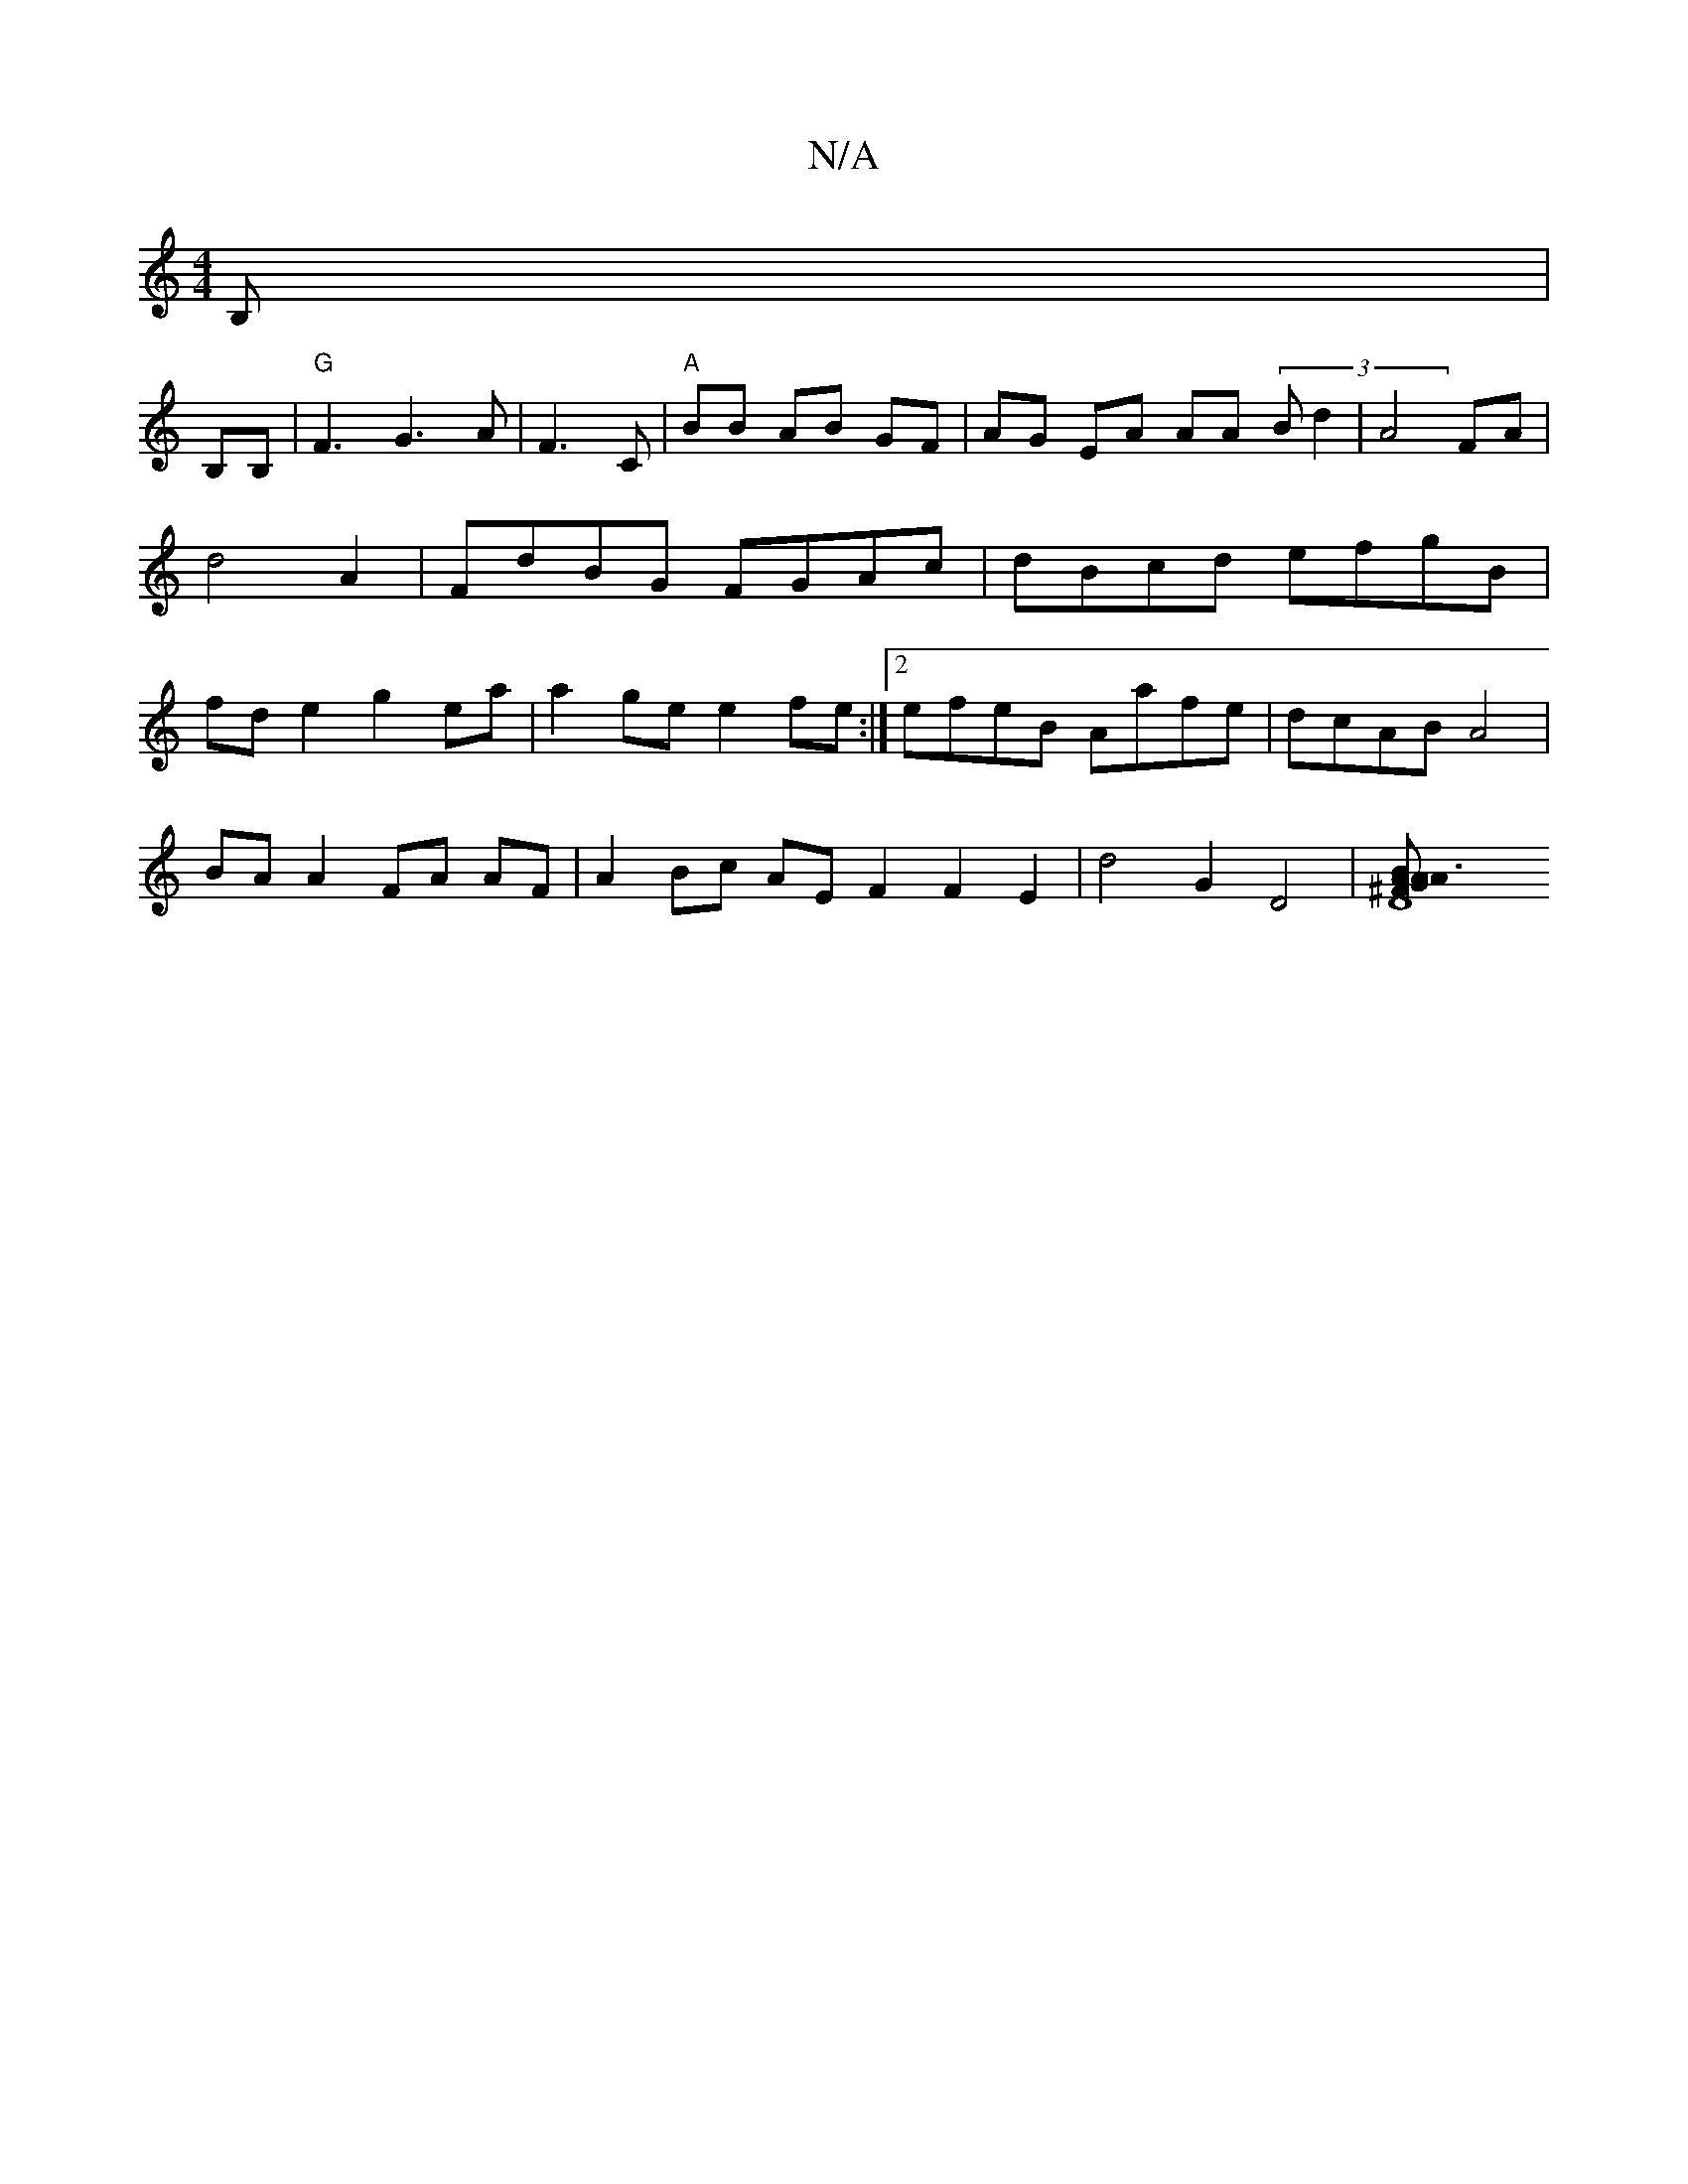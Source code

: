 X:1
T:N/A
M:4/4
R:N/A
K:Cmajor
B, |
B,B,|"G"F3G3A|F3 C |"A"BB AB GF |AG EA AA (3B d2| A4 FA |d4 A2 | FdBG FGAc | dBcd efgB | fde2 g2 ea |a2 ge e2 fe:|2 efeB Aafe | dcAB A4 |
BA A2 FA AF |A2Bc AE F2 F2E2 | d4 G2D4 | [D8^FG B3A :|A2A